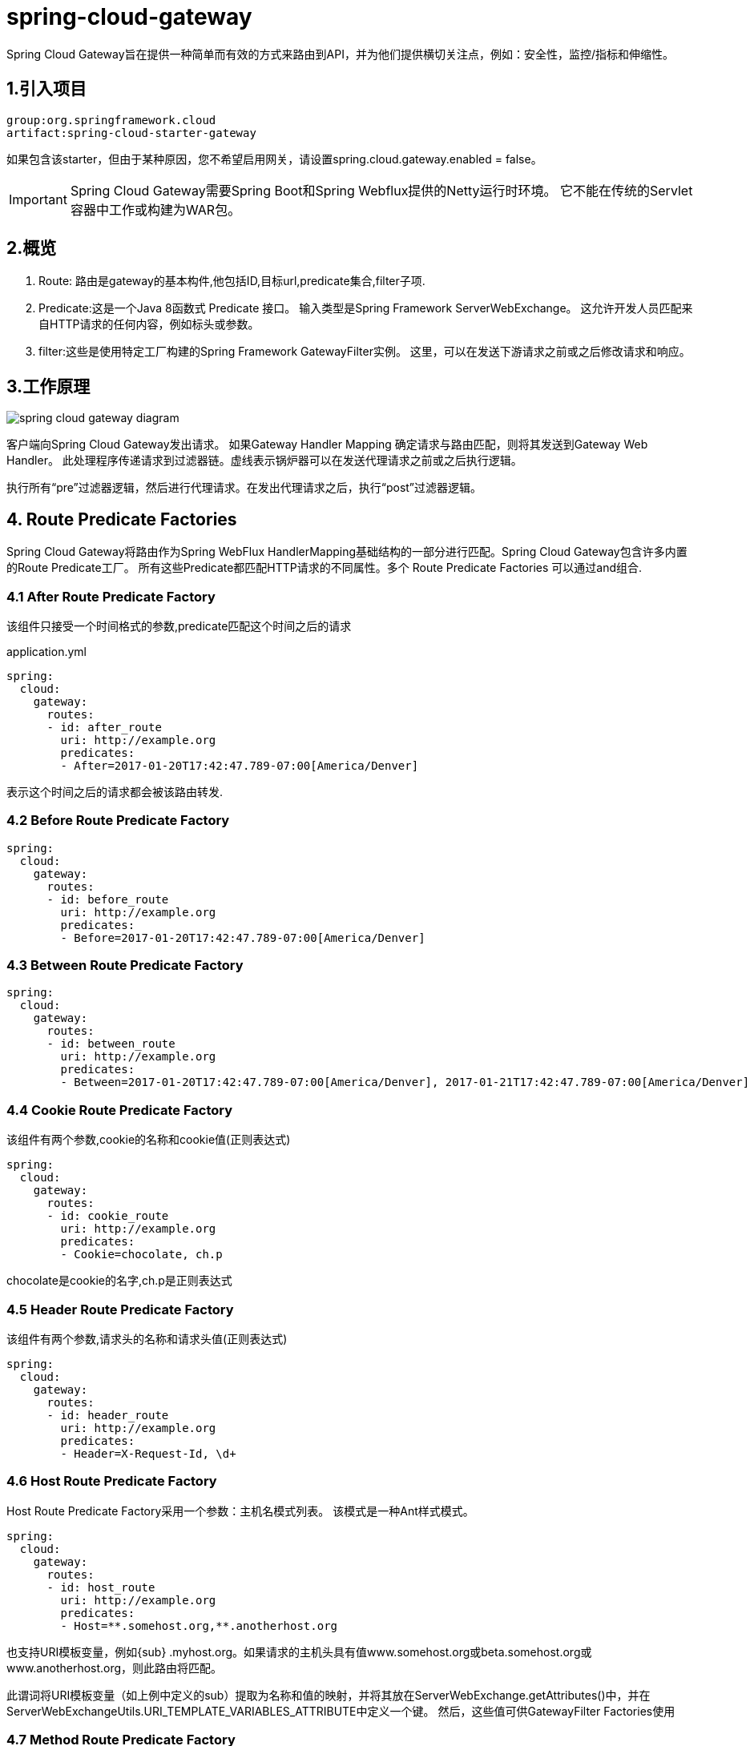 = spring-cloud-gateway

:toc: left
:icons: font
:sectanchors: 
:toclevels: 4
:source-linenums-option:
:imagesdir: ../images

Spring Cloud Gateway旨在提供一种简单而有效的方式来路由到API，并为他们提供横切关注点，例如：安全性，监控/指标和伸缩性。


== 1.引入项目

----
group:org.springframework.cloud
artifact:spring-cloud-starter-gateway
----

如果包含该starter，但由于某种原因，您不希望启用网关，请设置spring.cloud.gateway.enabled = false。

IMPORTANT: Spring Cloud Gateway需要Spring Boot和Spring Webflux提供的Netty运行时环境。 它不能在传统的Servlet容器中工作或构建为WAR包。

== 2.概览

. Route: 路由是gateway的基本构件,他包括ID,目标url,predicate集合,filter子项.

. Predicate:这是一个Java 8函数式 Predicate 接口。 输入类型是Spring Framework ServerWebExchange。 这允许开发人员匹配来自HTTP请求的任何内容，例如标头或参数。

. filter:这些是使用特定工厂构建的Spring Framework GatewayFilter实例。 这里，可以在发送下游请求之前或之后修改请求和响应。

== 3.工作原理

image::spring_cloud_gateway_diagram.png[]

客户端向Spring Cloud Gateway发出请求。 如果Gateway Handler Mapping 确定请求与路由匹配，则将其发送到Gateway Web Handler。 此处理程序传递请求到过滤器链。虚线表示锅炉器可以在发送代理请求之前或之后执行逻辑。

执行所有“pre”过滤器逻辑，然后进行代理请求。在发出代理请求之后，执行“post”过滤器逻辑。

== 4. Route Predicate Factories

Spring Cloud Gateway将路由作为Spring WebFlux HandlerMapping基础结构的一部分进行匹配。Spring Cloud Gateway包含许多内置的Route Predicate工厂。 所有这些Predicate都匹配HTTP请求的不同属性。多个 Route Predicate Factories 可以通过and组合.

=== 4.1 After Route Predicate Factory

该组件只接受一个时间格式的参数,predicate匹配这个时间之后的请求

.application.yml
[source,yml]
----
spring:
  cloud:
    gateway:
      routes:
      - id: after_route
        uri: http://example.org
        predicates:
        - After=2017-01-20T17:42:47.789-07:00[America/Denver]
----

表示这个时间之后的请求都会被该路由转发.


=== 4.2 Before Route Predicate Factory

[source,yml]
----
spring:
  cloud:
    gateway:
      routes:
      - id: before_route
        uri: http://example.org
        predicates:
        - Before=2017-01-20T17:42:47.789-07:00[America/Denver]
----

=== 4.3 Between Route Predicate Factory

[source,yml]
----
spring:
  cloud:
    gateway:
      routes:
      - id: between_route
        uri: http://example.org
        predicates:
        - Between=2017-01-20T17:42:47.789-07:00[America/Denver], 2017-01-21T17:42:47.789-07:00[America/Denver]
----

=== 4.4 Cookie Route Predicate Factory

该组件有两个参数,cookie的名称和cookie值(正则表达式)
[source,yml]
----
spring:
  cloud:
    gateway:
      routes:
      - id: cookie_route
        uri: http://example.org
        predicates:
        - Cookie=chocolate, ch.p
----
chocolate是cookie的名字,ch.p是正则表达式

=== 4.5 Header Route Predicate Factory

该组件有两个参数,请求头的名称和请求头值(正则表达式)


[source,yml]
----
spring:
  cloud:
    gateway:
      routes:
      - id: header_route
        uri: http://example.org
        predicates:
        - Header=X-Request-Id, \d+
----

=== 4.6 Host Route Predicate Factory

Host Route Predicate Factory采用一个参数：主机名模式列表。 该模式是一种Ant样式模式。

[source,yml]
----
spring:
  cloud:
    gateway:
      routes:
      - id: host_route
        uri: http://example.org
        predicates:
        - Host=**.somehost.org,**.anotherhost.org
----

也支持URI模板变量，例如{sub} .myhost.org。如果请求的主机头具有值www.somehost.org或beta.somehost.org或www.anotherhost.org，则此路由将匹配。

此谓词将URI模板变量（如上例中定义的sub）提取为名称和值的映射，并将其放在ServerWebExchange.getAttributes()中，并在ServerWebExchangeUtils.URI_TEMPLATE_VARIABLES_ATTRIBUTE中定义一个键。 然后，这些值可供GatewayFilter Factories使用

=== 4.7 Method Route Predicate Factory

[source,yml]
----
spring:
  cloud:
    gateway:
      routes:
      - id: method_route
        uri: http://example.org
        predicates:
        - Method=GET
----

匹配所有的GET请求

=== 4.8 Path Route Predicate Factory

一个参数,Spring PathMatcher模式列表和matchOptionalTrailingSeparator的可选标志。

[source,yml]
----
spring:
  cloud:
    gateway:
      routes:
      - id: host_route
        uri: http://example.org
        predicates:
        - Path=/foo/{segment},/bar/{segment}
----

匹配/foo/1 ,/foo/bar, /bar/baz

此谓词将URI模板变量（如上例中定义的段）提取为名称和值的映射，并将其放在ServerWebExchange.getAttributes()中，并在ServerWebExchangeUtils.URI_TEMPLATE_VARIABLES_ATTRIBUTE中定义一个键。 然后，这些值可供GatewayFilter Factories使用.


可以使用实用程序方法来更轻松地访问这些变量。

[source,java]
----
Map<String, String> uriVariables = ServerWebExchangeUtils.getPathPredicateVariables(exchange);

String segment = uriVariables.get("segment");
----

=== 4.9 Query Route Predicate Factory

两个参数,参数名称和参数值(正则)
[source,yml]
----
spring:
  cloud:
    gateway:
      routes:
      - id: query_route
        uri: http://example.org
        predicates:
        - Query=baz
----

带有baz参数名称的所有请求

[source,yml]
----
spring:
  cloud:
    gateway:
      routes:
      - id: query_route
        uri: http://example.org
        predicates:
        - Query=foo, ba.
----

参数名称为foo,参数值匹配正则 `ba.`

=== 4.10 RemoteAddr Route Predicate Factory

RemoteAddr Route Predicate Factory采用CIDR表示法（IPv4或IPv6）字符串的列表（最小值为1），例如， 192.168.0.1/16（其中192.168.0.1是IP地址，16是子网掩码）。
[source,yml]
----
spring:
  cloud:
    gateway:
      routes:
      - id: remoteaddr_route
        uri: http://example.org
        predicates:
        - RemoteAddr=192.168.1.1/24
----

如果请求的远程地址是例如192.168.1.10，则此路由将匹配。

==== 4.10.1 修改远程地址的解析方式

默认情况下，RemoteAddr Route Predicate Factory使用传入请求中的远程地址。 如果Spring Cloud Gateway位于代理层后面，则可能与实际客户端IP地址不匹配。

您可以通过设置自定义RemoteAddressResolver来自定义解析远程地址的方式。 Spring Cloud Gateway附带一个非默认远程地址解析器，它基于X-Forwarded-For标头.

XForwardedRemoteAddressResolver有两个静态构造函数方法，它们采用不同的安全方法：

. XForwardedRemoteAddressResolver :: trustAll返回一个RemoteAddressResolver，它始终采用X-Forwarded-For标头中找到的第一个IP地址。 这种方法容易受到欺骗，因为恶意客户端可以为解析器接受的X-Forwarded-For设置初始值。

. XForwardedRemoteAddressResolver :: maxTrustedIndex采用与Spring Cloud Gateway前运行的可信基础架构数相关的索引。 例如，如果只能通过HAProxy访问Spring Cloud Gateway，则应使用值1。 如果在可访问Spring Cloud Gateway之前需要两跳可信基础架构，则应使用值2。例如下面的数据:

----
X-Forwarded-For: 0.0.0.1, 0.0.0.2, 0.0.0.3
----

|===

| maxTrustedIndex	| result
| [Integer.MIN_VALUE,0] | (invalid, IllegalArgumentException during initialization)
| 1 | 0.0.0.3
| 2 | 0.0.0.2
| 3 | 0.0.0.1
| [4, Integer.MAX_VALUE] | 0.0.0.1

|===

使用java的配置方式
[sourcee,java]
----
RemoteAddressResolver resolver = XForwardedRemoteAddressResolver
    .maxTrustedIndex(1);

...

.route("direct-route",
    r -> r.remoteAddr("10.1.1.1", "10.10.1.1/24")
        .uri("https://downstream1")
.route("proxied-route",
    r -> r.remoteAddr(resolver,  "10.10.1.1", "10.10.1.1/24")
        .uri("https://downstream2")
)
----

== 5. GatewayFilter Factories

路由过滤器允许以某种方式修改传入的HTTP请求或传出的HTTP响应。 路径过滤器的范围限定为特定路径。 Spring Cloud Gateway包含许多内置的GatewayFilter工厂。

=== 5.1 AddRequestHeader GatewayFilter Factory

两个参数,请求头的名称和请求头的值
[source,yml]
----
spring:
  cloud:
    gateway:
      routes:
      - id: add_request_header_route
        uri: http://example.org
        filters:
        - AddRequestHeader=X-Request-Foo, Bar
----

这将为所有匹配请求的下游请求标头添加X-Request-Foo：Bar标头。

=== 5.2 AddRequestParameter GatewayFilter Factory

两个参数,参数名称和参数值
[source,yml]
----
spring:
  cloud:
    gateway:
      routes:
      - id: add_request_parameter_route
        uri: http://example.org
        filters:
        - AddRequestParameter=foo, bar
----

这会将foo = bar添加到匹配请求的查询字符串中。

=== 5.3 AddResponseHeader GatewayFilter Factory

两个参数,响应头的名称和响应头的值

[source,yml]
----
spring:
  cloud:
    gateway:
      routes:
      - id: add_request_header_route
        uri: http://example.org
        filters:
        - AddResponseHeader=X-Response-Foo, Bar
----

=== 5.4 Hystrix GatewayFilter Factory

Hystrix是Netflix的一个库，它实现了断路器模式。Hystrix GatewayFilter允许您将断路器引入网关路由，保护您的服务免受级联故障的影响，并允许您在下游故障时提供回退响应。

要在项目中启用Hystrix GatewayFilters，请在Spring Cloud Netflix上添加对spring-cloud-starter-netflix-hystrix的依赖。

Hystrix GatewayFilter Factory需要单个name参数，该参数是HystrixCommand的名称。
[source,yml]
----
spring:
  cloud:
    gateway:
      routes:
      - id: hystrix_route
        uri: http://example.org
        filters:
        - Hystrix=myCommandName
----

这将使用名称为myCommandName将剩余的过滤器包装在HystrixCommand中。

Hystrix过滤器还可以接受可选的fallbackUri参数。 目前，仅支持forward协议的url。 如果调用了fallback，则请求将被转发到与URI匹配的控制器。
[source,yml]
----
spring:
  cloud:
    gateway:
      routes:
      - id: hystrix_route
        uri: lb://backing-service:8088
        predicates:
        - Path=/consumingserviceendpoint
        filters:
        - name: Hystrix
          args:
            name: fallbackcmd
            fallbackUri: forward:/incaseoffailureusethis
        - RewritePath=/consumingserviceendpoint, /backingserviceendpoint
----

当调用Hystrix fallback时，这将转发到/incaseoffailureuset这个URI。 请注意，此示例还通过目标URI上的lb前缀演示（可选）Spring Cloud Netflix Ribbon负载平衡。

上面的方案是将fallbackUri用于gateway的内部controller。 但是，也可以将请求重新路由到外部应用程序中的controller或处理程序，如下所示：
[source,yml]
----
spring:
  cloud:
    gateway:
      routes:
      - id: ingredients
        uri: lb://ingredients
        predicates:
        - Path=//ingredients/**
        filters:
        - name: Hystrix
          args:
            name: fetchIngredients
            fallbackUri: forward:/fallback
      - id: ingredients-fallback
        uri: http://localhost:9994
        predicates:
        - Path=/fallback
----

在此示例中，gateway没有fallback端点或处理程序，但是，在http//localhost:9994下有一个。


如果请求被转发到fallback处理器时，Hystrix网关过滤器还会提供导致它的Throwable。 它作为ServerWebExchangeUtils.HYSTRIX_EXECUTION_EXCEPTION_ATTR属性添加到ServerWebExchange中，可以在处理网关应用程序中的fallback时使用该属性。

对于外部控制器处理fallback方案，可以添加包含异常详细信息的标头。 您可以在FallbackHeaders GatewayFilter Factory部分中找到有关它的更多信息。

Hystrix设置（例如超时）可以使用全局默认值配置，也可以使用应用程序属性逐个路径配置，如 https://github.com/Netflix/Hystrix/wiki/Configuration[Hystrix wiki] 中所述。

要为上面的示例路由设置5秒超时，将使用以下配置：

[source,yml]
----
hystrix.command.fallbackcmd.execution.isolation.thread.timeoutInMilliseconds: 5000
----

=== 5.5 FallbackHeaders GatewayFilter Factory

FallbackHeaders工厂允许您在转发到外部应用程序中的fallbackUri的请求的标头中添加Hystrix执行异常详细信息，如下所示：
[source,yml]
----
spring:
  cloud:
    gateway:
      routes:
      - id: ingredients
        uri: lb://ingredients
        predicates:
        - Path=//ingredients/**
        filters:
        - name: Hystrix
          args:
            name: fetchIngredients
            fallbackUri: forward:/fallback
      - id: ingredients-fallback
        uri: http://localhost:9994
        predicates:
        - Path=/fallback
        filters:
        - name: FallbackHeaders
          args:
            executionExceptionTypeHeaderName: Test-Header
----

在此示例中，在运行HystrixCommand时发生执行异常后，请求将转发到在localhost：9994上的fallback端点。 异常信息由FallbackHeaders过滤器添加到该请求中。

=== 5.6 PrefixPath GatewayFilter Factory

[source,yml]
----
spring:
  cloud:
    gateway:
      routes:
      - id: prefixpath_route
        uri: http://example.org
        filters:
        - PrefixPath=/mypath
----

转化请求的时候添加前缀,例如/hello ,转发的时候变成/mypath/hello

=== 5.7 PreserveHostHeader GatewayFilter Factory

PreserveHostHeader GatewayFilter Factory没有参数。 此过滤器设置路由过滤器检查的请求属性，以确定是否应发送原始主机头，而不是http客户端确定的主机头。

[source,java]
----
spring:
  cloud:
    gateway:
      routes:
      - id: preserve_host_route
        uri: http://example.org
        filters:
        - PreserveHostHeader
----

=== 5.8 RequestRateLimiter GatewayFilter Factory

RequestRateLimiter GatewayFilter Factory使用RateLimiter实现来确定是否允许当前请求继续。 如果不是，则返回HTTP 429  -  Too Many Requests（默认情况下）的状态。

此过滤器采用可选的keyResolver参数和特定于速率限制器的参数（参见下文）。

keyResolver是一个实现KeyResolver接口的bean。 在配置中，使用SpEL按名称引用bean。 ＃{@myKeyResolver}是一个引用名为myKeyResolver的bean的SpEL表达式。

[source,java]
----
public interface KeyResolver {
	Mono<String> resolve(ServerWebExchange exchange);
}
----

KeyResolver接口允许可插拔策略派生用于限制请求的key。 在未来的里程碑中，将会有一些KeyResolver实现。

KeyResolver的默认实现是PrincipalNameKeyResolver，它从ServerWebExchange检索Principal并调用Principal.getName()。

默认情况下，如果KeyResolver未找到密钥，则会拒绝请求。 可以使用spring.cloud.gateway.filter.request-rate-limiter.deny-empty-key（true或false）和spring.cloud.gateway.filter.request-rate-limiter.empty-key-status-code来调整此行为。

==== 5.8.1 Redis RateLimiter

redis实现基于Stripe完成的工作。 它需要使用spring-boot-starter-data-redis-active starter。

redis-rate-limiter.replenishRate是您希望允许用户每秒执行多少请求，而不会丢弃任何请求。 这是令牌桶填充的速率。

redis-rate-limiter.burstCapacity是用户在一秒钟内允许执行的最大请求数。 这是令牌桶可以容纳的令牌数。 将此值设置为零将阻止所有请求。

通过在replenishRate和burstCapacity中设置相同的值来实现稳定的速率。 通过将burstCapacity设置为高于replenishRate，可以允许临时突发。 在这种情况下，需要在突发之间允许速率限制器一段时间（根据replenishRate），因为连续2次突发将导致请求被丢弃（HTTP 429  -  Too Many Requests）。

[source,yml]
----
spring:
  cloud:
    gateway:
      routes:
      - id: requestratelimiter_route
        uri: http://example.org
        filters:
        - name: RequestRateLimiter
          args:
            redis-rate-limiter.replenishRate: 10
            redis-rate-limiter.burstCapacity: 20
----

[source,java]
----
@Bean
KeyResolver userKeyResolver() {
    return exchange -> Mono.just(exchange.getRequest().getQueryParams().getFirst("user"));
}
----

这定义了每个用户10的请求率限制。 允许突发20，但下一秒只有10个请求可用。 KeyResolver是一个简单的获取用户请求参数（注意：这不建议用于生产）。

速率限制器也可以定义为实现RateLimiter接口的bean。 在配置中，使用SpEL按名称引用bean。＃{@myRateLimiter}是一个引用名为myRateLimiter的bean的SpEL表达式。

[source,yml]
----
spring:
  cloud:
    gateway:
      routes:
      - id: requestratelimiter_route
        uri: http://example.org
        filters:
        - name: RequestRateLimiter
          args:
            rate-limiter: "#{@myRateLimiter}"
            key-resolver: "#{@userKeyResolver}"
----

=== 5.9 RedirectTo GatewayFilter Factory

RedirectTo GatewayFilter Factory采用status和url参数。 状态应该是300系列重定向http代码，例如301. url应该是有效的URL。 这将是Location标头的值。
[source,yml]
----
spring:
  cloud:
    gateway:
      routes:
      - id: prefixpath_route
        uri: http://example.org
        filters:
        - RedirectTo=302, http://acme.org
----

这将发送状态302，其中包含Location：http：//acme.org标头以执行重定向。

=== 5.10 RemoveNonProxyHeaders GatewayFilter Factory

RemoveNonProxyHeaders GatewayFilter Factory从转发的请求中删除标头。 删除的标头列表来自IETF。

默认移除的请求头

. Connection
. Keep-Alive
. Proxy-Authenticate
. Proxy-Authorization
. TE
. Trailer
. Transfer-Encoding
. Upgrade

要更改此设置，请将spring.cloud.gateway.filter.remove-non-proxy-headers.headers属性设置为要删除的标头名称列表。

=== 5.11 RemoveRequestHeader GatewayFilter Factory

RemoveRequestHeader GatewayFilter Factory采用name参数。 它是要删除的标头的名称。

[source,yml]
----
spring:
  cloud:
    gateway:
      routes:
      - id: removerequestheader_route
        uri: http://example.org
        filters:
        - RemoveRequestHeader=X-Request-Foo
----

=== 5.12 RemoveResponseHeader GatewayFilter Factory

[source,yml]
----
spring:
  cloud:
    gateway:
      routes:
      - id: removeresponseheader_route
        uri: http://example.org
        filters:
        - RemoveResponseHeader=X-Response-Foo
----

=== 5.13 RewritePath GatewayFilter Factory

RewritePath GatewayFilter Factory采用路径regexp参数和replacement 参数。 这使用Java正则表达式来灵活地重写请求路径。

[source,yml]
----
spring:
  cloud:
    gateway:
      routes:
      - id: rewritepath_route
        uri: http://example.org
        predicates:
        - Path=/foo/**
        filters:
        - RewritePath=/foo/(?<segment>.*), /$\{segment}
----

对于/foo/bar的请求路径，这将在发送到下游请求之前将路径设置为/bar。 注意由于YAML规范，$\替换为$。

=== 5.14 RewriteResponseHeader GatewayFilter Factory

RewriteResponseHeader GatewayFilter Factory采用name，regexp和replacement 参数。 它使用Java正则表达式以灵活的方式重写响应头值。

[source,yml]
----
spring:
  cloud:
    gateway:
      routes:
      - id: rewriteresponseheader_route
        uri: http://example.org
        filters:
        - RewriteResponseHeader=X-Response-Foo, , password=[^&]+, password=***
----
对于标题值/42?user=ford＆password=omgwhat＆flag=true，在发出下游请求后，它将被设置为/42?user=ford＆password =***＆flag=true。 由于YAML规范，请使用$\表示$。

=== 5.15 SaveSession GatewayFilter Factory

SaveSession GatewayFilter Factory在转发下游调用之前强制执行WebSession :: save操作。当使用Spring Session与惰性数据存储之类的东西时，这是特别有用的，并且需要确保在转发调用之前已保存会话状态。

[source,java]
----
spring:
  cloud:
    gateway:
      routes:
      - id: save_session
        uri: http://example.org
        predicates:
        - Path=/foo/**
        filters:
        - SaveSession
----

如果要将Spring Security与Spring Session集成，并且希望确保将安全性详细信息转发到远程进程，则这很关键。

=== 5.16 SecureHeaders GatewayFilter Factory

SecureHeaders GatewayFilter Factory根据此 https://blog.appcanary.com/2017/http-security-headers.html[博客] 文章的建议为响应添加了许多标头。

默认添加的请求头:

. X-Xss-Protection:1; mode=block
. Strict-Transport-Security:max-age=631138519
. X-Frame-Options:DENY
. X-Content-Type-Options:nosniff
. Referrer-Policy:no-referrer
. Content-Security-Policy:default-src 'self' https:; font-src 'self' https: data:; img-src 'self' https: data:; object-src 'none'; script-src https:; style-src 'self' https: 'unsafe-inline'
. X-Download-Options:noopen
. X-Permitted-Cross-Domain-Policies:none

要更改默认值，请在spring.cloud.gateway.filter.secure-headers命名空间中设置相应的属性

可以变更的属性:
. xss-protection-header
. strict-transport-security
. frame-options
. content-type-options
. referrer-policy
. content-security-policy
. download-options
. permitted-cross-domain-policies

=== 5.17 SetPath GatewayFilter Factory

SetPath GatewayFilter Factory采用路径模板参数。 它提供了一种通过允许模板化路径段来操作请求路径的简单方法。 这使用了Spring Framework中的uri模板。 允许多个匹配的段。

[source,yml]
----
spring:
  cloud:
    gateway:
      routes:
      - id: setpath_route
        uri: http://example.org
        predicates:
        - Path=/foo/{segment}
        filters:
        - SetPath=/{segment}
----

对于/foo/bar的请求路径，这将在发出下游请求之前将路径设置为/bar。

=== 5.18 SetResponseHeader GatewayFilter Factory

name和value两个参数
[source,yml]
----
spring:
  cloud:
    gateway:
      routes:
      - id: setresponseheader_route
        uri: http://example.org
        filters:
        - SetResponseHeader=X-Response-Foo, Bar
----

此GatewayFilter用给定名称替换所有标头，而不是添加。因此，如果下游服务器以X-Response-Foo：1234响应，则将替换为X-Response-Foo：Bar.

=== 5.19 SetStatus GatewayFilter Factory

SetStatus GatewayFilter Factory采用单个status参数。 它必须是有效的Spring HttpStatus。 它可以是整数值404或枚举NOT_FOUND的字符串表示形式。

[source,yml]
----
spring:
  cloud:
    gateway:
      routes:
      - id: setstatusstring_route
        uri: http://example.org
        filters:
        - SetStatus=BAD_REQUEST
      - id: setstatusint_route
        uri: http://example.org
        filters:
        - SetStatus=401
----

在任何一种情况下，响应的HTTP状态都将设置为401。

=== 5.20 StripPrefix GatewayFilter Factory

StripPrefix GatewayFilter Factory采用一个参数，即parts。 parts参数指示在向下游发送之前从请求中剥离的路径中的部分数。
[source,yml]
----
spring:
  cloud:
    gateway:
      routes:
      - id: nameRoot
        uri: http://nameservice
        predicates:
        - Path=/name/**
        filters:
        - StripPrefix=2
----

当通过网关向/name/bar/foo发出请求时，对nameservice的请求将类似于http://nameservice/foo。

=== 5.21 Retry GatewayFilter Factory

参数包括: retries, statuses, methods, 和 series

. retries:重试的次数
. statuses:响应吗是哪些的时候进行重试
. methods:请求方法是哪些的时候进行重试
. series:要重试的一系列状态代码

[source,yml]
----
spring:
  cloud:
    gateway:
      routes:
      - id: retry_test
        uri: http://localhost:8080/flakey
        predicates:
        - Host=*.retry.com
        filters:
        - name: Retry
          args:
            retries: 3
            statuses: BAD_GATEWAY
----

=== 5.22 RequestSize GatewayFilter Factory

当请求大小大于允许的限制时，RequestSize GatewayFilter Factory可以限制请求到达下游服务。过滤器将RequestSize作为参数，该参数是以字节为单位定义的请求的允许大小限制。
[source,yml]
----
spring:
  cloud:
    gateway:
      routes:
      - id: request_size_route
      uri: http://localhost:8080/upload
      predicates:
      - Path=/upload
      filters:
      - name: RequestSize
        args:
          maxSize: 5000000
----

当请求因大小而被拒绝时，RequestSize GatewayFilter Factory将响应状态设置为413 Payload Too Large，并附加标头errorMessage。 以下是此类errorMessage的示例。

----
errorMessage : Request size is larger than permissible limit. Request size is 6.0 MB where permissible limit is 5.0 MB
----

默认是5M大小

=== 5.23 Modify Request Body GatewayFilter Factory

这个api在未来可能变更,只能通过java配置

此过滤器可用于在网关向下游发送请求主体之前对其进行修改。



[source,java]
----
@Bean
public RouteLocator routes(RouteLocatorBuilder builder) {
    return builder.routes()
        .route("rewrite_request_obj", r -> r.host("*.rewriterequestobj.org")
            .filters(f -> f.prefixPath("/httpbin")
                .modifyRequestBody(String.class, Hello.class, MediaType.APPLICATION_JSON_VALUE,
                    (exchange, s) -> return Mono.just(new Hello(s.toUpperCase())))).uri(uri))
        .build();
}

static class Hello {
    String message;

    public Hello() { }

    public Hello(String message) {
        this.message = message;
    }

    public String getMessage() {
        return message;
    }

    public void setMessage(String message) {
        this.message = message;
    }
}
----

=== 5.24 Modify Response Body GatewayFilter Factory

这个api在未来可能变更,只能通过java配置
[source,java]
----
@Bean
public RouteLocator routes(RouteLocatorBuilder builder) {
    return builder.routes()
        .route("rewrite_response_upper", r -> r.host("*.rewriteresponseupper.org")
            .filters(f -> f.prefixPath("/httpbin")
        		.modifyResponseBody(String.class, String.class,
        		    (exchange, s) -> Mono.just(s.toUpperCase()))).uri(uri)
        .build();
}
----

== 6.全局Filters

GlobalFilter接口与GatewayFilter具有相同的签名。 这些是有条件地应用于所有路径的特殊过滤器。 （此接口和用法可能会在未来的里程碑中发生变化）。

=== 6.1 组合全局过滤器和GatewayFilter排序 

当请求进入（并匹配路由）时，Filtering Web Handler会将GlobalFilter的所有实例和GatewayFilter的所有路由特定实例添加到过滤器链。 这个组合的过滤器链由org.springframework.core.Ordered接口排序，可以通过实现getOrder（）方法或使用@Order注释来设置。

由于Spring Cloud Gateway区分了过滤器逻辑执行的“前”和“后”阶段（请参阅：工作原理），具有最高优先级的过滤器将是“前”阶段中的第一个和“后”中的最后一个。

[source,java]
----
@Bean
@Order(-1)
public GlobalFilter a() {
    return (exchange, chain) -> {
        log.info("first pre filter");
        return chain.filter(exchange).then(Mono.fromRunnable(() -> {
            log.info("third post filter");
        }));
    };
}

@Bean
@Order(0)
public GlobalFilter b() {
    return (exchange, chain) -> {
        log.info("second pre filter");
        return chain.filter(exchange).then(Mono.fromRunnable(() -> {
            log.info("second post filter");
        }));
    };
}

@Bean
@Order(1)
public GlobalFilter c() {
    return (exchange, chain) -> {
        log.info("third pre filter");
        return chain.filter(exchange).then(Mono.fromRunnable(() -> {
            log.info("first post filter");
        }));
    };
}
----

=== 6.2 Forward Routing Filter
ForwardRoutingFilter在exchange属性ServerWebExchangeUtils.GATEWAY_REQUEST_URL_ATTR中查找URI。 如果url具有forward方案（即forward：/// localendpoint），它将使用Spring DispatcherHandler处理请求。 请求URL的路径部分将被转发URL中的路径覆盖。未修改的原始URL将附加到ServerWebExchangeUtils.GATEWAY_ORIGINAL_REQUEST_URL_ATTR属性中的列表中。

=== 6.3 LoadBalancerClient Filter

LoadBalancerClientFilter在交换属性ServerWebExchangeUtils.GATEWAY_REQUEST_URL_ATTR中查找URI。 如果url具有lb方案（即lb：// myservice），它将使用Spring Cloud LoadBalancerClient将名称（前一示例中的myservice）解析为实际主机和端口，并替换相同属性中的URI。

未修改的原始URL将附加到ServerWebExchangeUtils.GATEWAY_ORIGINAL_REQUEST_URL_ATTR属性中的列表中。 过滤器还将查看ServerWebExchangeUtils.GATEWAY_SCHEME_PREFIX_ATTR属性以查看它是否等于lb，然后应用相同的规则。

NOTE: 默认情况下，在LoadBalancer中找不到服务实例时，将返回503。 您可以通过设置spring.cloud.gateway.loadbalancer.use404 = true来配置网关以返回404。

NOTE: 